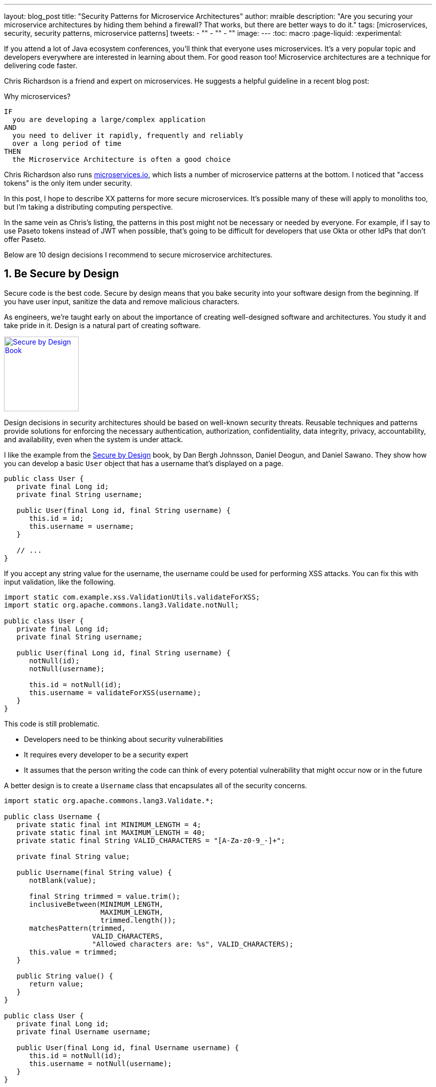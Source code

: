---
layout: blog_post
title: "Security Patterns for Microservice Architectures"
author: mraible
description: "Are you securing your microservice architectures by hiding them behind a firewall? That works, but there are better ways to do it."
tags: [microservices, security, security patterns, microservice patterns]
tweets:
- ""
- ""
- ""
image:
---
:toc: macro
:page-liquid:
:experimental:

If you attend a lot of Java ecosystem conferences, you'll think that everyone uses microservices. It's a very popular topic and developers everywhere are interested in learning about them. For good reason too! Microservice architectures are a technique for delivering code faster.

Chris Richardson is a friend and expert on microservices. He suggests a helpful guideline in a recent blog post:

.Why microservices?
[quote, Chris Richardson, When to use the microservice architecture]]
----
IF
  you are developing a large/complex application
AND
  you need to deliver it rapidly, frequently and reliably
  over a long period of time
THEN
  the Microservice Architecture is often a good choice
----

Chris Richardson also runs https://microservices.io/[microservices.io], which lists a number of microservice patterns at the bottom. I noticed that "access tokens" is the only item under security.

In this post, I hope to describe XX patterns for more secure microservices. It's possible many of these will apply to monoliths too, but I'm taking a distributing computing perspective.

In the same vein as Chris's listing, the patterns in this post might not be necessary or needed by everyone. For example, if I say to use Paseto tokens instead of JWT when possible, that's going to be difficult for developers that use Okta or other IdPs that don't offer Paseto.

Below are 10 design decisions I recommend to secure microservice architectures.

[role="no-title"]
toc::[]

== 1. Be Secure by Design

Secure code is the best code. Secure by design means that you bake security into your software design from the beginning. If you have user input, sanitize the data and remove malicious characters.

As engineers, we're taught early on about the importance of creating well-designed software and architectures. You study it and take pride in it. Design is a natural part of creating software.

https://www.manning.com/books/secure-by-design[image:{% asset_path 'blog/security-patterns-microservices/secure-by-design.png' %}[alt=Secure by Design Book,width=150,align=center,role="pull-right img-150px"]]

Design decisions in security architectures should be based on well-known security threats. Reusable techniques and patterns provide solutions for enforcing the necessary authentication, authorization, confidentiality, data integrity, privacy, accountability, and availability, even when the system is under attack.

I like the example from the https://www.manning.com/books/secure-by-design[Secure by Design] book, by Dan Bergh Johnsson, Daniel Deogun, and Daniel Sawano. They show how you can develop a basic `User` object that has a username that's displayed on a page.

[source,java]
----
public class User {
   private final Long id;
   private final String username;

   public User(final Long id, final String username) {
      this.id = id;
      this.username = username;
   }

   // ...
}
----

If you accept any string value for the username, the username could be used for performing XSS attacks. You can fix this with input validation, like the following.

[source,java]
----
import static com.example.xss.ValidationUtils.validateForXSS;
import static org.apache.commons.lang3.Validate.notNull;

public class User {
   private final Long id;
   private final String username;

   public User(final Long id, final String username) {
      notNull(id);
      notNull(username);

      this.id = notNull(id);
      this.username = validateForXSS(username);
   }
}
----

This code is still problematic.

* Developers need to be thinking about security vulnerabilities
* It requires every developer to be a security expert
* It assumes that the person writing the code can think of every potential vulnerability that might occur now or in the future

A better design is to create a `Username` class that encapsulates all of the security concerns.

[source,java]
----
import static org.apache.commons.lang3.Validate.*;

public class Username {
   private static final int MINIMUM_LENGTH = 4;
   private static final int MAXIMUM_LENGTH = 40;
   private static final String VALID_CHARACTERS = "[A-Za-z0-9_-]+";

   private final String value;

   public Username(final String value) {
      notBlank(value);

      final String trimmed = value.trim();
      inclusiveBetween(MINIMUM_LENGTH,
                       MAXIMUM_LENGTH,
                       trimmed.length());
      matchesPattern(trimmed,
                     VALID_CHARACTERS,
                     "Allowed characters are: %s", VALID_CHARACTERS);
      this.value = trimmed;
   }

   public String value() {
      return value;
   }
}

public class User {
   private final Long id;
   private final Username username;

   public User(final Long id, final Username username) {
      this.id = notNull(id);
      this.username = notNull(username);
   }
}
----

This way, your design makes it easier for developers to write secure code.

== 2. Scan Dependencies

80% of the code you deploy to production is composed of 3rd party dependencies. Many of the libraries we use to develop software are dependent on other libraries. This leads to a (sometimes) large chain of dependencies, some of which might have security vulnerabilities.

You can use a scanning program on your source code repository to identity vulnerable dependencies. You should be scanning for vulnerabilities on your main line of code, on released versions of code, as well as new code contributions.

If you're a GitHub user, you can use https://dependabot.com/[dependabot] to provide automated updates via pull requests. There's also security alerts feature you can enable on your repository.

There's also more robust solutions, such as https://snyk.io/[Snyk] and https://jfrog.com/xray/[JFrog Xray].

// drawing of vulnerable dependencies

== 3. Use HTTPS Everywhere

You should use HTTPS everywhere. If you have an HTTP connection, change it to an HTTPS one. Make sure all aspects of your workflow, from Maven repositories to XSDs refer to HTTPS URIs.

HTTPS has an official name: Transport Layer Security (a.k.a., TLS). It's designed to ensure privacy and data integrity between computer applications.

// How HTTPS Works

Let's Encrypt offers free certificates and you can automate renewing them using its API. To use a certificate with Spring Boot, you just need some configuration.

[source,yaml]
.src/main/resources/application.yml
----
server:
  ssl:
    key-store: classpath:keystore.p12
    key-store-password: password
    key-store-type: pkcs12
    key-alias: tomcat
    key-password: password
  port: 8443
----

_Storing passwords and secrets in configuration files is a bad idea. I'll show you how to encrypt keys like this below._

You also might want to force HTTPS. You can see how to do that in https://developer.okta.com/blog/2018/07/30/10-ways-to-secure-spring-boot#1-use-https-in-production[10 Excellent Ways to Secure Your Spring Boot Application].

// how to use let's encrypt certs b/w Node or .NET servers

=== Secure GraphQL APIs

GraphQL uses HTTP, so you don't have to do much from a security perspective. The biggest thing you'll need to do is keep your GraphQL implementation up-to-date. GraphQL relies on doing POST requests for everything. The server you use will be responsible for input sanitization.

If you'd like to connect to a https://developer.okta.com/blog/2019/12/05/react-graphql-integration-guide[GraphQL server with OAuth 2.0 and React], you just need to pass an `Authorization` header.

TIP: Apollo is a platform for building a data graph and Apollo Client has implementations for https://www.apollographql.com/docs/react/[React] and https://www.apollographql.com/docs/angular/[Angular], among others.

[source,js]
----
const clientParam = { uri: '/graphql' };
let myAuth = this.props && this.props.auth;
if (myAuth) {
  clientParam.request = async (operation) => {
    let token = await myAuth.getAccessToken();
    operation.setContext({ headers: { authorization: token ? `Bearer ${token}` : '' } });
  }
}
const client = new ApolloClient(clientParam);
----

Configuring the ApolloClient https://developer.okta.com/blog/2018/11/30/web-app-with-express-angular-graphql[looks similar for Angular].

[source,ts]
----
export function createApollo(httpLink: HttpLink, oktaAuth: OktaAuthService) {
  const http = httpLink.create({ uri });

  const auth = setContext((_, { headers }) => {
    return oktaAuth.getAccessToken().then(token => {
      return token ? { headers: { Authorization: `Bearer ${token}` } } : {};
    });
  });

  return {
    link: auth.concat(http),
    cache: new InMemoryCache()
  };
}
----

On the server, whatever you use to secure your REST API endpoints can be used to secure GraphQL.

=== Secure RSocket Endpoints

RSocket is a next-generation, reactive, layer 5 application communication protocol for building today's modern cloud-native and microservice applications.

What does all that mean? It means RSocket has reactive semantics built-in, so it can communicate backpressure to clients and provide more reliable communications. The https://rsocket.io/[RSocket website] says implementations are available for Java, JavaScript, Go, .NET, C++, and Kotlin.

TIP: https://docs.spring.io/spring-security/site/docs/5.3.0.RELEASE/reference/html5/#rsocket[Spring Security 5.3.0 has full support for securing RSocket applications].

To learn more about RSocket, I recommend reading https://spring.io/blog/2020/03/02/getting-started-with-rsocket-spring-boot-server[Getting Started With RSocket: Spring Boot Server].

== 4. Access Tokens + Identity

OAuth 2.0 has provided delegated authorization since 2012. OpenID Connect added federated identity on top of OAuth 2.0 in 2014. Together, they provide a standard spec you can write code against, and have confident that it will work across IdPs (Identity Providers).

If you're communicating between microservices, you can use OAuth 2.0's client credentials flow to implement https://developer.okta.com/blog/2018/04/02/client-creds-with-spring-boot[secure server-to-server communication].

// graph of server-to-server

The spec also allows you to look up the identity of the user by sending an access token to the `/userinfo` endpoint. The URI for this endpoint can be looked up using OIDC discovery, providing a standard way to obtain a user's identity.

// /userinfo endpoint graphic

=== Auth Servers: One or Many?

// graphs + pros and cons

=== Use Paseto Tokens Over JWT

https://paseto.io/

Paseto is everything you love about JOSE (JWT, JWE, JWS) without any of the many design deficits that plague the JOSE standards.

Brian digs it - checkout [blog post] and [video].

== 5. Verify Security with Delivery Pipelines

Dependency and constainer scanning should be part of your source control monitoring system, but you should also perform tests when executing your CI (continuous integration) and CD (continous deliver) pipelines.

Atlassian has an informative blog post titled https://www.atlassian.com/continuous-delivery/principles/devsecops[DevSecOps: Injecting Security into CD Pipelines].

> The term DevSecOps is used to describe a security focused, continuous delivery, software development life cycle (SDLC).

// devsecops - funny cartoon

Most of the above mentioned suggestions can actually be automated in your code delivery pipeline as part of a series of checks in security. To learn about a more "Continuous Hacking" approach to software delivery, this article provides more detail.

== 6. Use Docker Rootless Mode

Use Docker Rootless mode https://hub.packtpub.com/docker-19-03-introduces-an-experimental-rootless-docker-mode-that-helps-mitigate-vulnerabilities-by-hardening-the-docker-daemon/

Is this worthy on its own? Should I talk about Dockerfile or Jib?

== 7. Encrypt and Protect Secrets

// environment variables
// encrypted keys in CI servers
// hashicorp vault && spring vault
// AWS - Randall?
// .NET solution?

== 8. Use Time-based Security

- InfoQ Podcast https://www.infoq.com/podcasts/web-security-hack-anatomy/
- Briefly describe attack story
- MFA
- Alerts for successful logins

== 9. Scan Docker and Kubernetes Configuration for Vulnerabilities

// talk to Snyk guy from Jfokus

== 10. Know Your Cloud and Cluster Security

If you're managing your production clusters and clouds, you're probably aware of https://kubernetes.io/docs/concepts/security/#the-4c-s-of-cloud-native-security[the 4C's of Cloud Native Security].

image::{% asset_path 'blog/security-patterns-microservices/4c-cloud-native-security.png' %}[alt=The 4C's of Cloud Native Security,width=700,align=center]

As you can see from the above figure, each one of the 4C's depend on the security of the squares in which they fit. It is nearly impossibly to safeguard against poor security standards in Cloud, Containers, and Code by only addressing security at the code level. However, when these areas are dealt with appropriately, then adding security to your code augments an already strong base.

// describe more about what the site is, tests it recommends, etc.

Be able to throttle down during an attack. Make it so it's not worth the attacker's time.

// Most of the above mentioned suggestions can actually be automated in your code delivery pipeline as part of a series of checks in security. To learn about a more "Continuous Hacking" approach to software delivery, https://thenewstack.io/beyond-ci-cd-how-continuous-hacking-of-docker-containers-and-pipeline-driven-security-keeps-ygrene-secure/[this article provides more detail].

== Learn More About Microservices and Web Security

// wrap up

// links

// follow
